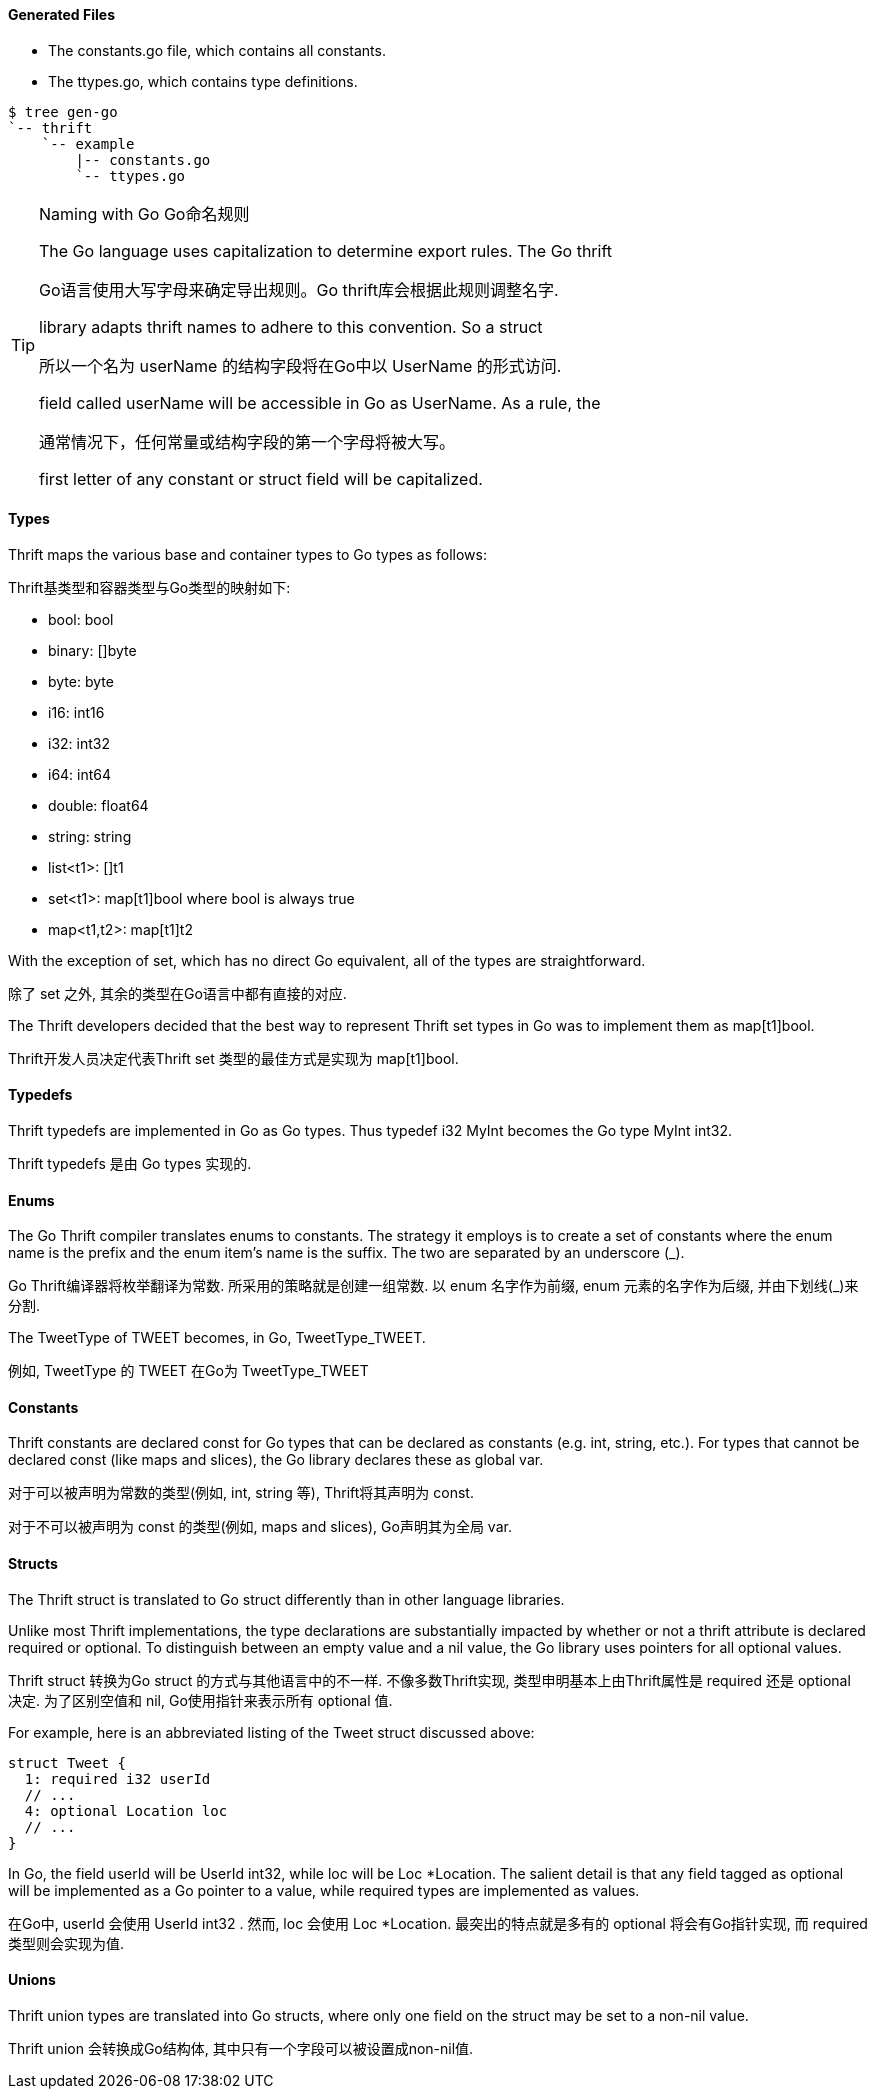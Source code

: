 Generated Files
^^^^^^^^^^^^^^^

* The +constants.go+ file, which contains all constants.
* The +ttypes.go+, which contains type definitions.

-----------------------------------------------------------------------------
$ tree gen-go
`-- thrift
    `-- example
        |-- constants.go
        `-- ttypes.go
-----------------------------------------------------------------------------

[TIP]
.Naming with Go Go命名规则
=============================================================================
The Go language uses capitalization to determine export rules. The Go thrift

Go语言使用大写字母来确定导出规则。Go thrift库会根据此规则调整名字.

library adapts thrift names to adhere to this convention. So a struct

所以一个名为 +userName+ 的结构字段将在Go中以 +UserName+ 的形式访问.

field called +userName+ will be accessible in Go as +UserName+. As a rule, the

通常情况下，任何常量或结构字段的第一个字母将被大写。

first letter of any constant or struct field will be capitalized.
=============================================================================

Types
^^^^^

Thrift maps the various base and container types to Go types as follows:

Thrift基类型和容器类型与Go类型的映射如下:

* +bool+: +bool+
* +binary+: +[]byte+
* +byte+: +byte+
* +i16+: +int16+
* +i32+: +int32+
* +i64+: +int64+
* +double+: +float64+
* +string+: +string+
* +list<t1>+: +[]t1+
* +set<t1>+: +map[t1]bool+ where +bool+ is always +true+
* +map<t1,t2>+: +map[t1]t2+

With the exception of +set+, which has no direct Go equivalent, all of the
types are straightforward.

除了 +set+ 之外, 其余的类型在Go语言中都有直接的对应.

The Thrift developers decided that the best way to represent Thrift +set+ types
in Go was to implement them as +map[t1]bool+.

Thrift开发人员决定代表Thrift +set+ 类型的最佳方式是实现为 +map[t1]bool+.

Typedefs
^^^^^^^^

Thrift typedefs are implemented in Go as Go types. Thus +typedef i32 MyInt+
becomes the Go +type MyInt int32+.

Thrift typedefs 是由 Go types 实现的.

Enums
^^^^^

The Go Thrift compiler translates enums to constants. The strategy it employs
is to create a set of constants where the +enum+ name is the prefix and the
+enum+ item's name is the suffix. The two are separated by an underscore (+_+).

Go Thrift编译器将枚举翻译为常数. 所采用的策略就是创建一组常数. 以 +enum+ 名字作为前缀,
+enum+ 元素的名字作为后缀, 并由下划线(+_+)来分割.

The +TweetType+ of +TWEET+ becomes, in Go, +TweetType_TWEET+.

例如, +TweetType+ 的 +TWEET+ 在Go为 +TweetType_TWEET+

Constants
^^^^^^^^^

Thrift constants are declared +const+ for Go types that can be declared as
constants (e.g. +int+, +string+, etc.). For types that cannot be declared 
+const+ (like maps and slices), the Go library declares these as global +var+.

对于可以被声明为常数的类型(例如, +int+, +string+ 等),
Thrift将其声明为 +const+.

对于不可以被声明为 +const+ 的类型(例如, maps and slices), Go声明其为全局 +var+.

Structs
^^^^^^^

The Thrift +struct+ is translated to Go +struct+ differently than in other
language libraries.

Unlike most Thrift implementations, the type declarations are substantially
impacted by whether or not a thrift attribute is declared +required+ or
+optional+. To distinguish between an empty value and a +nil+ value, the
Go library uses pointers for all +optional+ values.

Thrift +struct+ 转换为Go +struct+ 的方式与其他语言中的不一样.
不像多数Thrift实现, 类型申明基本上由Thrift属性是 +required+ 还是 +optional+ 决定.
为了区别空值和 +nil+, Go使用指针来表示所有 +optional+ 值.

For example, here is an abbreviated listing of the +Tweet+ struct discussed
above:

[source,thrift]
--------------------------------------------------------------------------------
struct Tweet {
  1: required i32 userId
  // ...
  4: optional Location loc
  // ...
}
--------------------------------------------------------------------------------

In Go, the field +userId+ will be +UserId int32+, while +loc+ will be
+Loc *Location+. The salient detail is that any field tagged as +optional+
will be implemented as a Go pointer to a value, while +required+ types are
implemented as values.

在Go中, +userId+ 会使用 +UserId int32+ . 然而, +loc+ 会使用 +Loc *Location+.
最突出的特点就是多有的 +optional+ 将会有Go指针实现, 而 +required+ 类型则会实现为值.

Unions
^^^^^^

Thrift +union+ types are translated into Go structs, where only one field on
the struct may be set to a non-nil value.

Thrift +union+ 会转换成Go结构体, 其中只有一个字段可以被设置成non-nil值.

